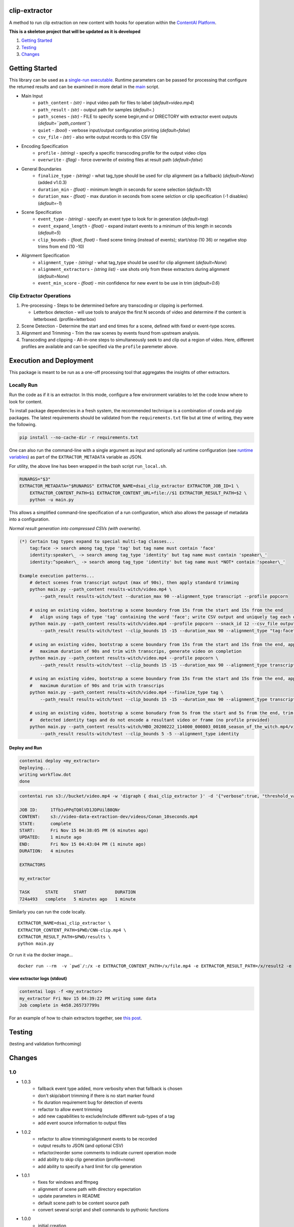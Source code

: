 clip-extractor
==============

A method to run clip extraction on new content with hooks for
operation within the `ContentAI Platform <https://www.contentai.io>`__.

**This is a skeleton project that will be updated as it is developed**

.. image:: docs/clip_prep.jpg
   :width: 400


1. `Getting Started <#getting-started>`__
2. `Testing <#testing>`__
3. `Changes <#changes>`__

Getting Started
===============

This library can be used as a `single-run
executable <#contentai-standalone>`__. Runtime parameters can be passed
for processing that configure the returned results and can be examined in
more detail in the `main <main.py>`__ script.

- Main Input
    -  ``path_content`` - *(str)* - input video path for files to label (*default=video.mp4*)
    -  ``path_result`` - *(str)* - output path for samples (*default=.*)
    -  ``path_scenes`` - *(str)* - FILE to specify scene begin,end or DIRECTORY with extractor event outputs (*default=``path_content``*)
    -  ``quiet`` - *(bool)* - verbose input/output configuration printing (*default=false*)
    -  ``csv_file`` - *(str)* - also write output records to this CSV file
- Encoding Specification
    -  ``profile`` - *(string)* - specify a specific transcoding profile for the output video clips
    -  ``overwrite`` - *(flag)* - force overwrite of existing files at result path  (*default=false*)
- General Boundaries
    -  ``finalize_type`` - *(string)* - what tag_type should be used for clip alignment (as a fallback) (*default=None*) (added v1.0.3)
    -  ``duration_min`` - *(float)* - minimum length in seconds for scene selection (*default=10*)
    -  ``duration_max`` - *(float)* - max duration in seconds from scene selction or clip specification (-1 disables) (*default=-1*)
- Scene Specification
    -  ``event_type`` - *(string)* - specify an event type to look for in generation (*default=tag*)
    -  ``event_expand_length`` - *(float)* - expand instant events to a minimum of this length in seconds (*default=5*)
    -  ``clip_bounds`` - *(float, float)* - fixed scene timing (instead of events); start/stop (10 36) or negative stop trims from end (10 -10)
- Alignment Specification
    -  ``alignment_type`` - *(string)* - what tag_type should be used for clip alignment (*default=None*)
    -  ``alignment_extractors`` - *(string list)* - use shots only from these extractors during alignment (*default=None*)
    -  ``event_min_score`` - *(float)* - min confidence for new event to be use in trim (*default=0.6*)


Clip Extractor Operations
-------------------------

1. Pre-processing - Steps to be determined before any transcoding or clipping is performed.
   
   * Letterbox detection - will use tools to analyze the first N seconds of video and
     determine if the content is letterboxed.  (profile=letterbox)

2. Scene Detection - Determine the start and end times for a scene, defined with fixed or event-type scores.

3. Alignment and Trimming - Trim the raw scenes by events found from upstream analysis.

4. Transcoding and clipping - All-in-one steps to simultaneously seek to and clip out a region
   of video.  Here, different profiles are available and can be specified via the ``profile`` 
   paremeter above.
   
 
Execution and Deployment
========================

This package is meant to be run as a one-off processing tool that
aggregates the insights of other extractors.

Locally Run
-----------

Run the code as if it is an extractor. In this mode, configure a few
environment variables to let the code know where to look for content.

To install package dependencies in a fresh system, the recommended
technique is a combination of conda and pip packages. The latest
requirements should be validated from the ``requirements.txt`` file but
at time of writing, they were the following.

.. code:: shell

   pip install --no-cache-dir -r requirements.txt 


One can also run the command-line with a single argument as input and
optionally ad runtime configuration (see `runtime
variables <#getting-started>`__) as part of the ``EXTRACTOR_METADATA``
variable as JSON.

For utility, the above line has been wrapped in the bash script
``run_local.sh``.

.. code:: shell

    RUNARGS="$3"
    EXTRACTOR_METADATA="$RUNARGS" EXTRACTOR_NAME=dsai_clip_extractor EXTRACTOR_JOB_ID=1 \
        EXTRACTOR_CONTENT_PATH=$1 EXTRACTOR_CONTENT_URL=file://$1 EXTRACTOR_RESULT_PATH=$2 \
        python -u main.py

This allows a simplified command-line specification of a run
configuration, which also allows the passage of metadata into a
configuration.

*Normal result generation into compressed CSVs (with overwrite).*

.. code:: shell

    (*) Certain tag types expand to special multi-tag classes...
        tag:face -> search among tag_type 'tag' but tag name must contain 'face'
        identity:speaker\_ -> search among tag_type 'identity' but tag name must contain 'speaker\_'
        identity:^speaker\_ -> search among tag_type 'identity' but tag name must *NOT* contain 'speaker\_'

    Example execution patterns...
        # detect scenes from transcript output (max of 90s), then apply standard trimming 
        python main.py --path_content results-witch/video.mp4 \
            --path_result results-witch/test --duration_max 90 --alignment_type transcript --profile popcorn 

        # using an existing video, bootstrap a scene boundary from 15s from the start and 15s from the end
        #   align using tags of type 'tag' containing the word 'face'; write CSV output and uniquely tag each output
        python main.py --path_content results-witch/video.mp4 --profile popcorn --snack_id 12 --csv_file output.csv\
            --path_result results-witch/test --clip_bounds 15 -15 --duration_max 90 --alignment_type "tag:face" 

        # using an existing video, bootstrap a scene boundary from 15s from the start and 15s from the end, apply a
        #   maximum duration of 90s and trim with transcrips, generate video on completion
        python main.py --path_content results-witch/video.mp4 --profile popcorn \
            --path_result results-witch/test --clip_bounds 15 -15 --duration_max 90 --alignment_type transcript 

        # using an existing video, bootstrap a scene boundary from 15s from the start and 15s from the end, apply a
        #   maximum duration of 90s and trim with transcrips
        python main.py --path_content results-witch/video.mp4 --finalize_type tag \
            --path_result results-witch/test --clip_bounds 15 -15 --duration_max 90 --alignment_type transcript 

        # using an existing video, bootstrap a scene bonudary from 5s from the start and 5s from the end, trim with 
        #   detected identity tags and do not encode a resultant video or frame (no profile provided)
        python main.py --path_content results-witch/HBO_20200222_114000_000803_00108_season_of_the_witch.mp4/video.mp4 \
            --path_result results-witch/test --clip_bounds 5 -5 --alignment_type identity


Deploy and Run
~~~~~~~~~~~~~~

.. code:: shell

   contentai deploy <my_extractor>
   Deploying...
   writing workflow.dot
   done

.. code:: shell

   contentai run s3://bucket/video.mp4 -w 'digraph { dsai_clip_extractor }' -d '{"verbose":true, "threshold_value":0.0}'

   JOB ID:     1Tfb1vPPqTQ0lVD1JDPUilB8QNr
   CONTENT:    s3://video-data-extraction-dev/videos/Conan_10seconds.mp4
   STATE:      complete
   START:      Fri Nov 15 04:38:05 PM (6 minutes ago)
   UPDATED:    1 minute ago
   END:        Fri Nov 15 04:43:04 PM (1 minute ago)
   DURATION:   4 minutes 

   EXTRACTORS

   my_extractor

   TASK      STATE      START           DURATION
   724a493   complete   5 minutes ago   1 minute 

Similarly you can run the code locally.

::

   EXTRACTOR_NAME=dsai_clip_extractor \
   EXTRACTOR_CONTENT_PATH=$PWD/CNN-clip.mp4 \
   EXTRACTOR_RESULT_PATH=$PWD/results \
   python main.py

Or run it via the docker image…

::

   docker run --rm  -v `pwd`/:/x -e EXTRACTOR_CONTENT_PATH=/x/file.mp4 -e EXTRACTOR_RESULT_PATH=/x/result2 -e EXTRACTOR_METADATA='{"verbose":true, "threshold_value":0.0}' dsai_clip_extractor

view extractor logs (stdout)
~~~~~~~~~~~~~~~~~~~~~~~~~~~~

.. code:: shell

   contentai logs -f <my_extractor>
   my_extractor Fri Nov 15 04:39:22 PM writing some data
   Job complete in 4m58.265737799s

For an example of how to chain extractors together, see `this
post <extractor-chaining.md>`__.


Testing
=======

(testing and validation forthcoming)

Changes
=======

1.0
---

- 1.0.3
    - fallback event type added, more verbosity when that fallback is chosen
    - don't skip/abort trimming if there is no start marker found
    - fix duration requirement bug for detection of events 
    - refactor to allow event trimming
    - add new capabilities to exclude/include different sub-types of a tag
    - add event source information to output files
    

- 1.0.2
    - refactor to allow trimming/alignment events to be recorded
    - output results to JSON (and optional CSV)
    - refactor/reorder some comments to indicate current operation mode
    - add ability to skip clip generation (profile=none)
    - add ability to specify a hard limit for clip generation

- 1.0.1
    - fixes for windows and ffmpeg
    - alignment of scene path with directory expectation
    - update parameters in README
    - default scene path to be content source path
    - convert several script and shell commands to pythonic functions

- 1.0.0
    - initial creation

